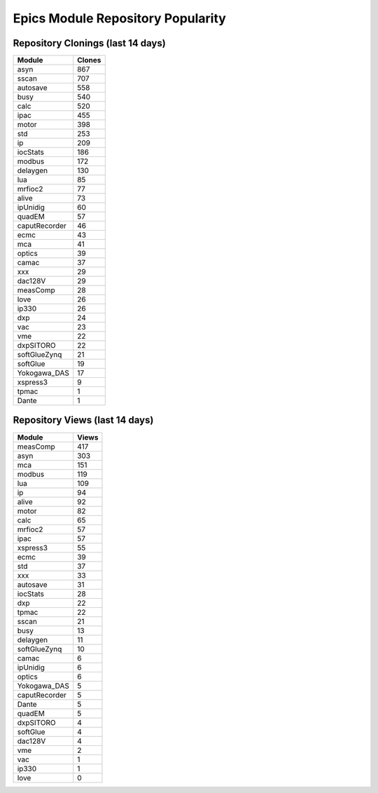 ==================================
Epics Module Repository Popularity
==================================



Repository Clonings (last 14 days)
----------------------------------
.. csv-table::
   :header: Module, Clones

   asyn, 867
   sscan, 707
   autosave, 558
   busy, 540
   calc, 520
   ipac, 455
   motor, 398
   std, 253
   ip, 209
   iocStats, 186
   modbus, 172
   delaygen, 130
   lua, 85
   mrfioc2, 77
   alive, 73
   ipUnidig, 60
   quadEM, 57
   caputRecorder, 46
   ecmc, 43
   mca, 41
   optics, 39
   camac, 37
   xxx, 29
   dac128V, 29
   measComp, 28
   love, 26
   ip330, 26
   dxp, 24
   vac, 23
   vme, 22
   dxpSITORO, 22
   softGlueZynq, 21
   softGlue, 19
   Yokogawa_DAS, 17
   xspress3, 9
   tpmac, 1
   Dante, 1



Repository Views (last 14 days)
-------------------------------
.. csv-table::
   :header: Module, Views

   measComp, 417
   asyn, 303
   mca, 151
   modbus, 119
   lua, 109
   ip, 94
   alive, 92
   motor, 82
   calc, 65
   mrfioc2, 57
   ipac, 57
   xspress3, 55
   ecmc, 39
   std, 37
   xxx, 33
   autosave, 31
   iocStats, 28
   dxp, 22
   tpmac, 22
   sscan, 21
   busy, 13
   delaygen, 11
   softGlueZynq, 10
   camac, 6
   ipUnidig, 6
   optics, 6
   Yokogawa_DAS, 5
   caputRecorder, 5
   Dante, 5
   quadEM, 5
   dxpSITORO, 4
   softGlue, 4
   dac128V, 4
   vme, 2
   vac, 1
   ip330, 1
   love, 0
